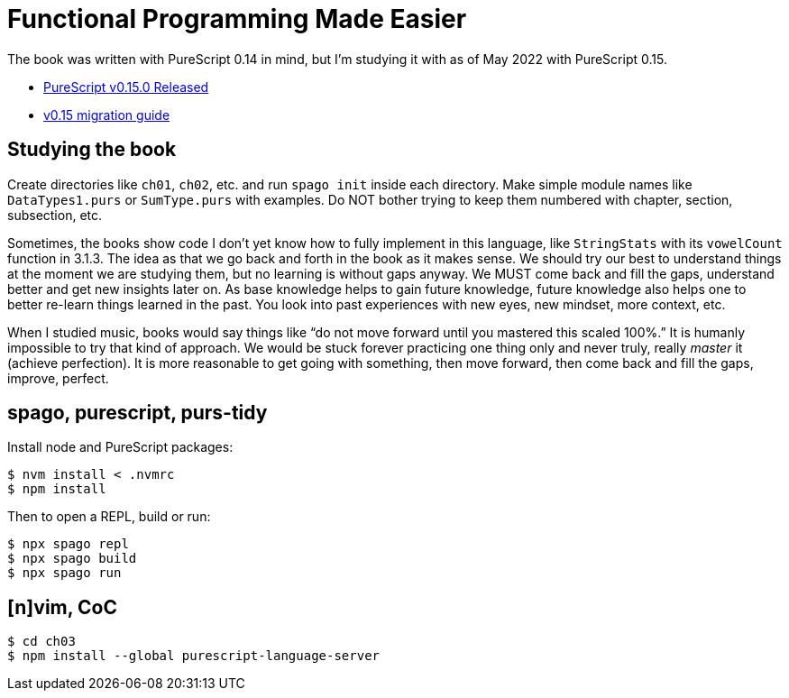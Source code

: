 = Functional Programming Made Easier

The book was written with PureScript 0.14 in mind, but I’m studying it
with as of May 2022 with PureScript 0.15.

* https://discourse.purescript.org/t/purescript-v0-15-0-released/2989[PureScript
v0.15.0 Released]
* https://github.com/purescript/documentation/blob/master/migration-guides/0.15-Migration-Guide.md[v0.15
migration guide]

== Studying the book

Create directories like `ch01`, `ch02`, etc. and run `spago init` inside
each directory.
Make simple module names like `DataTypes1.purs` or
`SumType.purs` with examples.
Do NOT bother trying to keep them numbered with chapter, section, subsection, etc.

Sometimes, the books show code I don’t yet know how to fully implement in this language, like `StringStats` with its `vowelCount` function in 3.1.3.
The idea as that we go back and forth in the book as it makes sense.
We should try our best to understand things at the moment we are studying them, but no learning is without gaps anyway.
We MUST come back and fill the gaps, understand better and get new insights later on.
As base knowledge helps to gain future knowledge, future knowledge also helps one to better re-learn things learned in the past.
You look into past experiences with new eyes, new mindset, more context, etc.

When I studied music, books would say things like “do not move forward until you mastered this scaled 100%.”
It is humanly impossible to try that kind of approach.
We would be stuck forever practicing one thing only and never truly, really _master_ it (achieve perfection).
It is more reasonable to get going with something, then move forward, then come back and fill the gaps, improve, perfect.

== spago, purescript, purs-tidy

Install node and PureScript packages:

[source,shell-session]
----
$ nvm install < .nvmrc
$ npm install
----

Then to open a REPL, build or run:

[source,shell-session]
----
$ npx spago repl
$ npx spago build
$ npx spago run
----

== [n]vim, CoC

[source,shell-session]
----
$ cd ch03
$ npm install --global purescript-language-server
----
